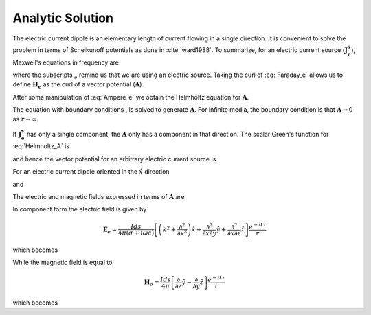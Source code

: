 .. _frequency_domain_electric_dipole_analytic_solution:

Analytic Solution
=================

.. purpose::

    Purpose here


The electric current dipole is an elementary length of current flowing in a single direction. It is convenient to solve the problem in terms of Schelkunoff potentials as done in :cite:`ward1988`. To summarize, for an electric current source (:math:`\mathbf{J_e^s}`), Maxwell's equations in frequency are

.. math::
	\nabla \times \mathbf{E_e} + i\omega \mu \mathbf{H_e} = 0
	:label: Faraday_e
.. math::
	\nabla \times \mathbf{H_e} - (\sigma + i\omega \epsilon) \mathbf{E_e} = \mathbf{J}_e^s
	:label: Ampere_e

where the subscripts :math:`_e` remind us that we are using an electric source. Taking the curl of :eq:`Faraday_e` allows us to define :math:`\mathbf{H_e}` as the curl of a vector potential (:math:`\mathbf{A}`).

.. math::
	\mathbf{H_e} \equiv \nabla \times \mathbf{A}
	:label: A_def

After some manipulation of :eq:`Ampere_e` we obtain the Helmholtz equation for :math:`\mathbf{A}`.

.. math::
	\nabla^2 \mathbf{A} + k^2 \mathbf{A} = - \mathbf{J}_e^s, \  \  \  \  \text{where} \  \  k^2 = \omega^2\mu\epsilon -i\omega\mu\sigma
	:label: Helmholtz_A

The equation with boundary conditions , is solved to generate :math:`\mathbf{A}`. For infinite media, the boundary condition is that :math:`\mathbf{A} \rightarrow 0` as :math:`r \rightarrow \infty`.

If :math:`\mathbf{J_e^s}` has only a single component, the :math:`\mathbf{A}` only has a component in that direction. The scalar Green's function for :eq:`Helmholtz_A` is

.. math::
	G(r) = \frac{e^{-ikr}}{4\pi r}.
	:label: GreensFncFullSpace

and hence the vector potential for an arbitrary electric current source is

.. math::
	\mathbf{A}(\mathbf{r}) = \int_v \frac{e^{-ik|\mathbf{r}-\mathbf{r}'|}}{4\pi |\mathbf{r}-\mathbf{r}'|} \mathbf{J}_e(\mathbf{r}') dv
	:label: A_Potential

For an electric current dipole oriented in the :math:`\hat{x}` direction

.. math::
	\mathbf{J}_e(\mathbf{r}) = \hat{x} I ds \delta(x) \delta(y) \delta(z)
	:label: Je_x

and

.. math::
	\mathbf{A}(\mathbf{r}) = \frac{I ds}{4\pi r} e^{-ikr} \hat{x}
	:label: A_Potential_for_Je_x


The electric and magnetic fields expressed in terms of :math:`\mathbf{A}` are

.. math::
	\mathbf{E}_e = -i\omega\mu\mathbf{A} + \frac{1}{(\sigma + i\omega\epsilon)} \nabla (\nabla \cdot \mathbf{A})
	:label: Fields_fncA

	\mathbf{H}_e = \nabla \times \mathbf{A}

In component form the electric field is given by

.. math::
	\mathbf{E}_e = \frac{I ds}{4 \pi (\sigma + i \omega \varepsilon)} \left[ \left( k^2 + \frac{\partial^2}{\partial x^2} \right) \hat{x} + \frac{\partial^2}{\partial x \partial y} \hat{y} + \frac{\partial^2}{\partial x \partial z} \hat{z} \right] \frac{e^{-ikr}}{r}

which becomes

.. math::
	\mathbf{E}_e = \frac{I ds}{4 \pi (\sigma + i \omega \varepsilon) r^3} e^{-ikr} \left[ \left(\frac{x^2}{r^2} \hat{x} + \frac{xy}{r^2} \hat{y} + \frac{xz}{r^2} \hat{z} \right) \left(-k^2 r^2 + 3ikr +3 \right) + \left(k^2 r^2 - ikr -1 \right) \hat{x} \right].
	:label: E_Cartesian

While the magnetic field is equal to

.. math::
	\mathbf{H}_e = \frac{I ds}{4 \pi} \left[ \frac{\partial}{\partial z} \hat{y} - \frac{\partial}{\partial y} \hat{z} \right] \frac{e^{-ikr}}{r}

which becomes

.. math::
	\mathbf{H}_e = \frac{I ds}{4 \pi r^2} \left( ikr + 1 \right) e^{-ikr} \left( -\frac{z}{r} \hat{y} + \frac{y}{r} \hat{z} \right).
	:label: H_Cartesian

